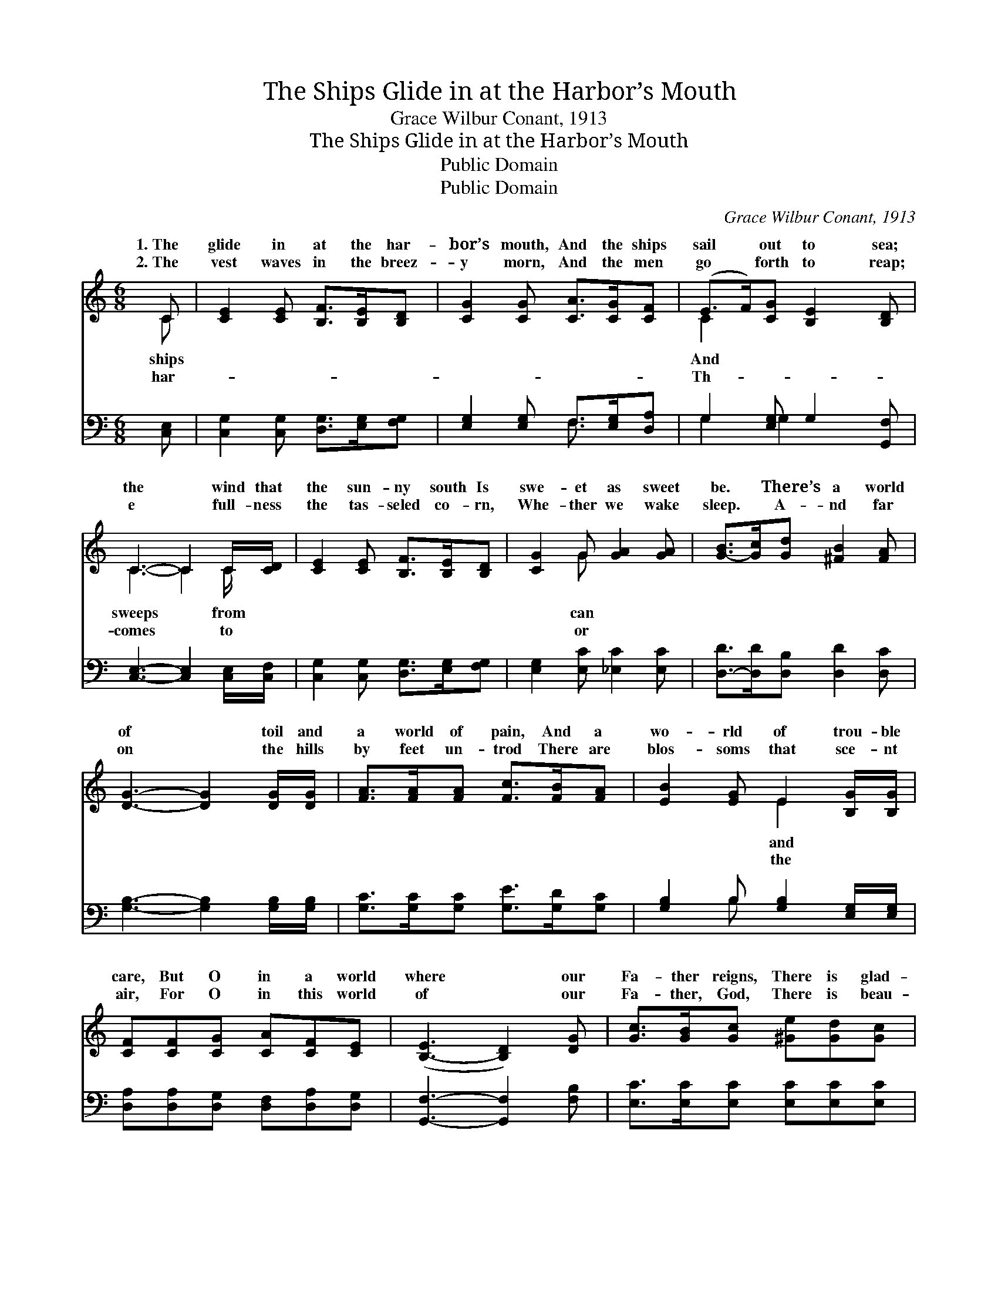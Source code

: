 X:1
T:The Ships Glide in at the Harbor’s Mouth
T:Grace Wilbur Conant, 1913
T:The Ships Glide in at the Harbor’s Mouth
T:Public Domain
T:Public Domain
C:Grace Wilbur Conant, 1913
Z:Public Domain
%%score ( 1 2 ) ( 3 4 )
L:1/8
M:6/8
K:C
V:1 treble 
V:2 treble 
V:3 bass 
V:4 bass 
V:1
 C | [CE]2 [CE] [B,F]>[B,E][B,D] | [CG]2 [CG] [CA]>[CG][CF] | (E>F)[CG] [B,E]2 [B,D] | %4
w: 1.~The|glide in at the har-|bor’s mouth, And the ships|sail * out to sea;|
w: 2.~The|vest waves in the breez-|y morn, And the men|go * forth to reap;|
 C3- C2 C/[CD]/ | [CE]2 [CE] [B,F]>[B,E][B,D] | [CG]2 G [GA]2 [GA] | [G-B]>[Gc][Gd] [^FB]2 [FA] | %8
w: the * wind that|the sun- ny south Is|swe- et as sweet|be. * There’s a world|
w: e * full- ness|the tas- seled co- rn,|Whe- ther we wake|sleep. * A- nd far|
 [DG]3- [DG]2 [DG]/[DG]/ | [FA]>[FA][FA] [Fc]>[FB][FA] | [EB]2 [EG] E2 [B,G]/[B,G]/ | %11
w: of * toil and|a world of pain, And a|wo- rld of trou- ble|
w: on * the hills|by feet un- trod There are|blos- soms that sce- nt|
 [CF][CF][CG] [CA][CF][CE] | ([B,-E]3 [B,D]2) [DG] | [Gc]>[GB][Gc] [^Ge][Gd][Gc] | %14
w: care, But O in a world|where * our|Fa- ther reigns, There is glad-|
w: air, For O in this world|of * our|Fa- ther, God, There is beau-|
 [Ac]2 [Ac] [AB]2 [^DA]/[DA]/ | [EA]2 [EG] [Bd]2 [Be] | [Gc]6 |] %17
w: ness ev- ery- where! *|||
w: ty ev- ery- where! *|||
V:2
 C | x6 | x6 | C2 x4 | C3- C2 C/ x/ | x6 | x2 G x3 | x6 | x6 | x6 | x3 E2 x | x6 | x6 | x6 | x6 | %15
w: ships|||And|sweeps * from||can||||and|||||
w: har-|||Th-|comes * to||or||||the|||||
 x6 | x6 |] %17
w: ||
w: ||
V:3
 [C,E,] | [C,G,]2 [C,G,] [D,G,]>[E,G,][F,G,] | [E,G,]2 [E,G,] F,>[E,G,][D,A,] | %3
 G,2 [E,G,] G,2 [G,,F,] | [C,E,]3- [C,E,]2 [C,E,]/[C,F,]/ | [C,G,]2 [C,G,] [D,G,]>[E,G,][F,G,] | %6
 [E,G,]2 [E,C] [_E,C]2 [E,C] | [D,-D]>[D,D][D,B,] [D,D]2 [D,C] | [G,B,]3- [G,B,]2 [G,B,]/[G,B,]/ | %9
 [G,C]>[G,C][G,C] [G,E]>[G,D][G,C] | [G,B,]2 B, [G,B,]2 [E,G,]/[E,G,]/ | %11
 [D,A,][D,A,][D,G,] [D,F,][D,A,][D,G,] | [G,,F,]3- [G,,F,]2 [F,B,] | %13
 [E,C]>[E,C][E,C] [E,C][E,C][E,C] | [F,C]2 [F,D] [^F,^D]2 [F,B,]/[F,B,]/ | %15
 [G,C]2 [G,C] [G,F]2 [G,,F] | [C,E]6 |] %17
V:4
 x | x6 | x3 F,3/2 x3/2 | G,2 G,2 x2 | x6 | x6 | x6 | x6 | x6 | x6 | x2 B, x3 | x6 | x6 | x6 | x6 | %15
 x6 | x6 |] %17

